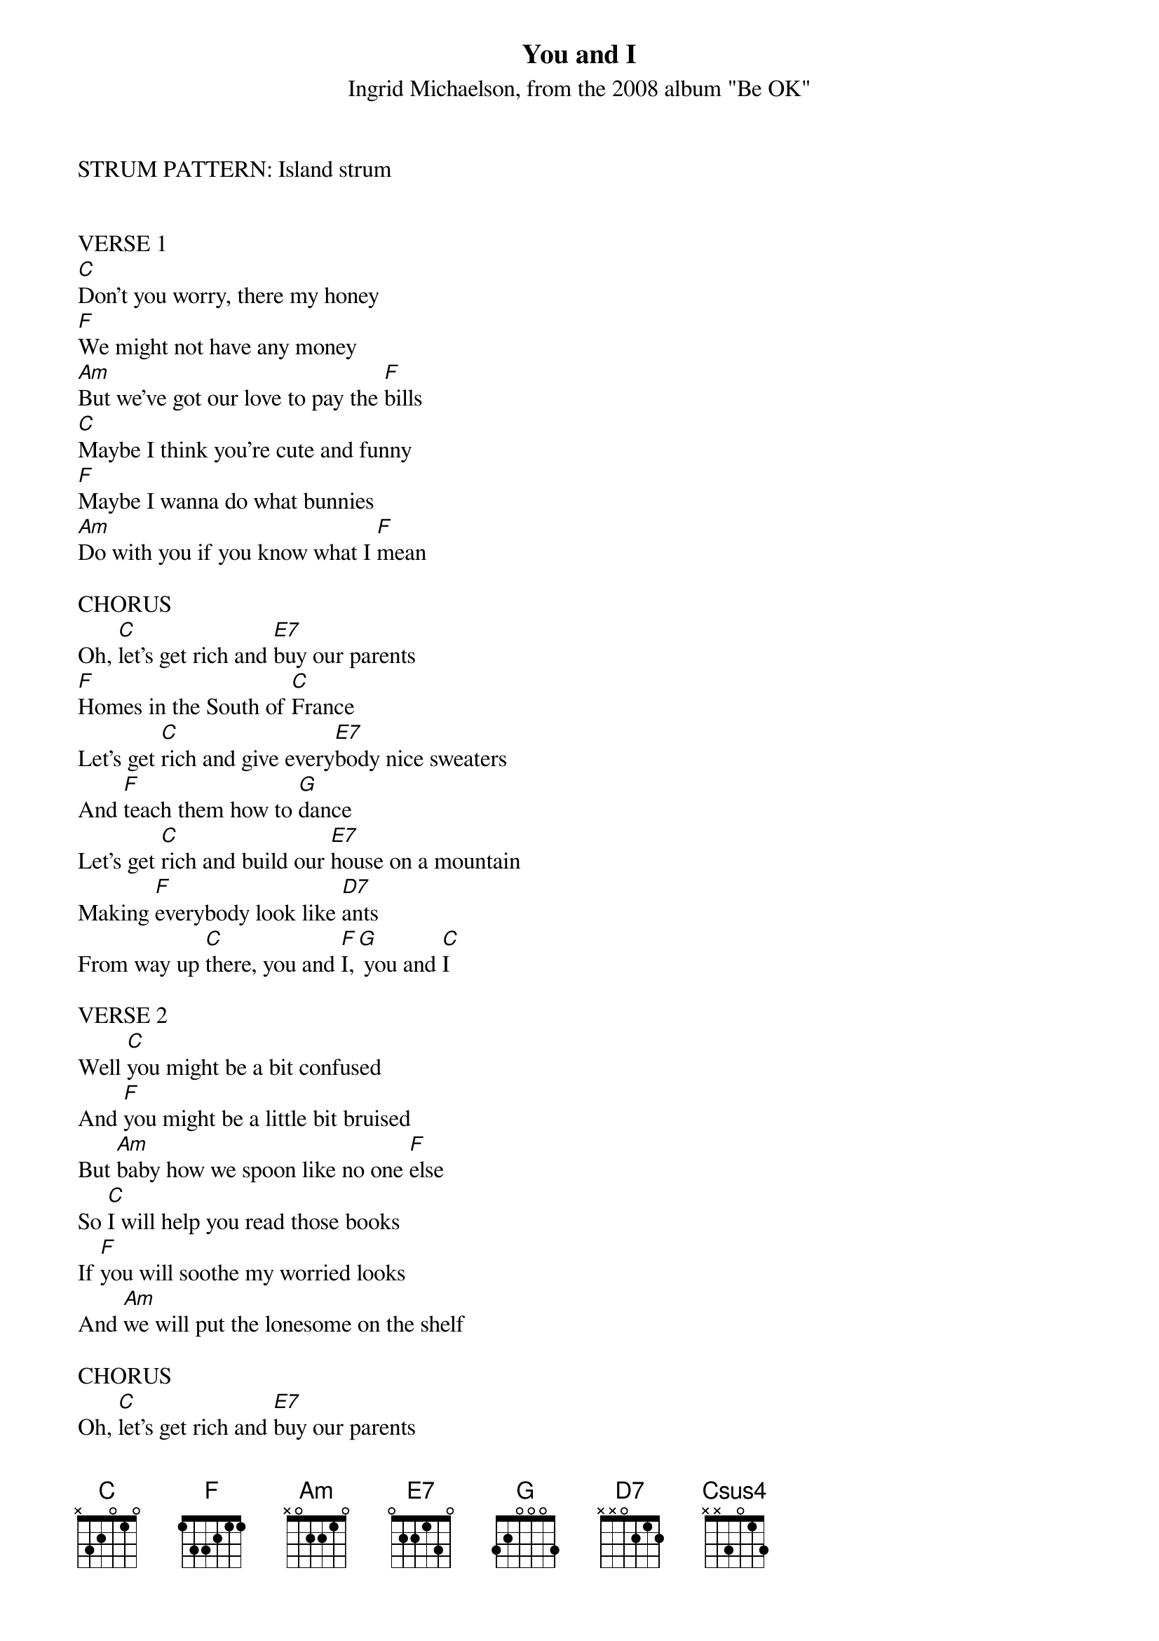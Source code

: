 {Title: You and I}
{St: Ingrid Michaelson, from the 2008 album "Be OK"}

STRUM PATTERN: Island strum 


VERSE 1
[C]Don't you worry, there my honey
[F]We might not have any money
[Am]But we've got our love to pay the [F]bills
[C]Maybe I think you're cute and funny
[F]Maybe I wanna do what bunnies 
[Am]Do with you if you know what I [F]mean

CHORUS
Oh, [C]let's get rich and [E7]buy our parents
[F]Homes in the South of [C]France
Let's get [C]rich and give every[E7]body nice sweaters
And [F]teach them how to [G]dance
Let's get [C]rich and build our [E7]house on a mountain
Making [F]everybody look like [D7]ants
From way up [C]there, you and [F]I,[G] you and [C]I

VERSE 2
Well [C]you might be a bit confused
And [F]you might be a little bit bruised
But [Am]baby how we spoon like no one [F]else
So [C]I will help you read those books
If [F]you will soothe my worried looks
And [Am]we will put the lonesome on the shelf

CHORUS
Oh, [C]let's get rich and [E7]buy our parents
[F]Homes in the South of [C]France
Let's get [C]rich and give every[E7]body nice sweaters
And [F]teach them how to [G]dance
Let's get [C]rich and build our [E7]house on a mountain
Making [F]everybody look like [D7]ants
From way up [C]there, you and [F]I,[G] you and [C]I

[Csus4] [C] [Csus4] [C]

CHORUS (Claps (X), no chords)
Oh, X let's get X rich and  X buy our X parents
X Homes in the X South of X France
X Let's get X rich and X give every X body nice X sweaters
And X teach them X how to X dance 
X Let's get X rich and X build our X house on a Xmountain
Making X everybody X look like X ants
From X way up X there, X you and X I, Xyou and X I